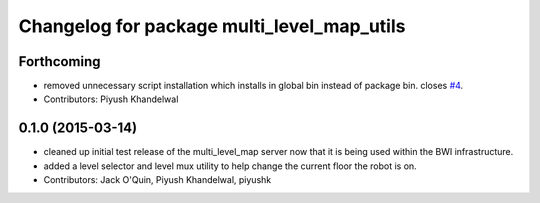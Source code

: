 ^^^^^^^^^^^^^^^^^^^^^^^^^^^^^^^^^^^^^^^^^^^
Changelog for package multi_level_map_utils
^^^^^^^^^^^^^^^^^^^^^^^^^^^^^^^^^^^^^^^^^^^

Forthcoming
-----------
* removed unnecessary script installation which installs in global bin instead of package bin. closes `#4 <https://github.com/utexas-bwi/multi_level_map/issues/4>`_.
* Contributors: Piyush Khandelwal

0.1.0 (2015-03-14)
------------------
* cleaned up initial test release of the multi_level_map server now that it is being used within the BWI infrastructure.
* added a level selector and level mux utility to help change the current floor the robot is on.
* Contributors: Jack O'Quin, Piyush Khandelwal, piyushk
